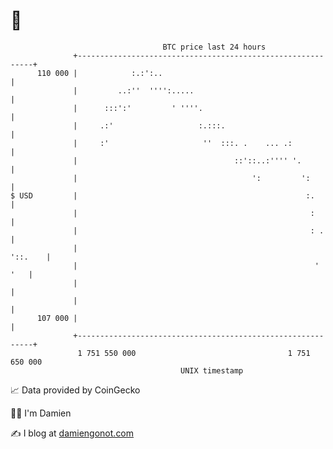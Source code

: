 * 👋

#+begin_example
                                     BTC price last 24 hours                    
                 +------------------------------------------------------------+ 
         110 000 |            :.:':..                                         | 
                 |         ..:''  '''':.....                                  | 
                 |      :::':'         ' ''''.                                | 
                 |     .:'                   :.:::.                           | 
                 |     :'                     ''  :::. .    ... .:            | 
                 |                                   ::'::..:'''' '.          | 
                 |                                       ':         ':        | 
   $ USD         |                                                   :.       | 
                 |                                                    :       | 
                 |                                                    : .     | 
                 |                                                    '::.    | 
                 |                                                     '  '   | 
                 |                                                            | 
                 |                                                            | 
         107 000 |                                                            | 
                 +------------------------------------------------------------+ 
                  1 751 550 000                                  1 751 650 000  
                                         UNIX timestamp                         
#+end_example
📈 Data provided by CoinGecko

🧑‍💻 I'm Damien

✍️ I blog at [[https://www.damiengonot.com][damiengonot.com]]

